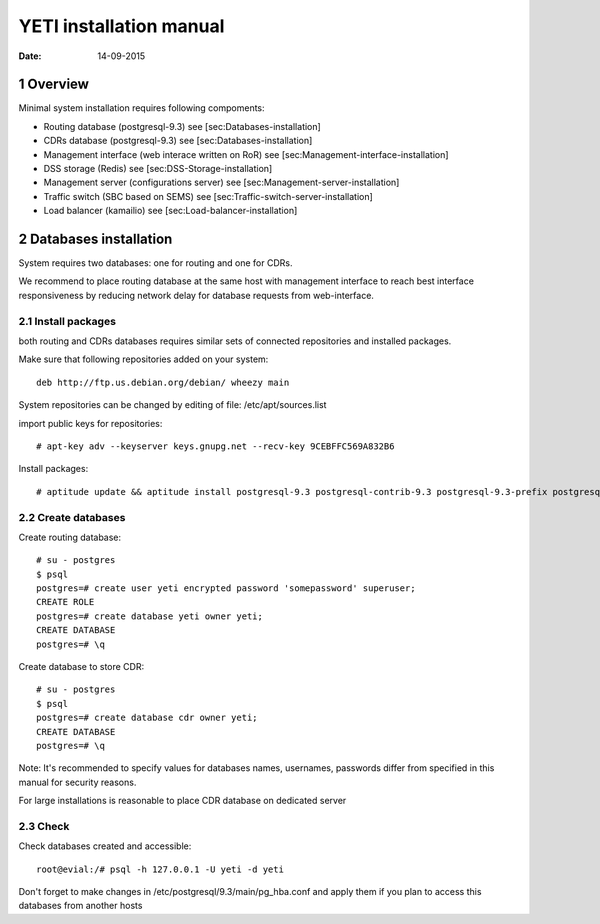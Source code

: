 ========================
YETI installation manual
========================

:Date: 14-09-2015

1 Overview
==========

Minimal system installation requires following compoments:

- Routing database (postgresql-9.3) see [sec:Databases-installation]

- CDRs database (postgresql-9.3) see [sec:Databases-installation]

- Management interface (web interace written on RoR) see [sec:Management-interface-installation]

- DSS storage (Redis) see [sec:DSS-Storage-installation]

- Management server (configurations server) see [sec:Management-server-installation]

- Traffic switch (SBC based on SEMS) see [sec:Traffic-switch-server-installation]

- Load balancer (kamailio) see [sec:Load-balancer-installation]


2 Databases installation
========================

System requires two databases: one for routing and one for CDRs.

We recommend to place routing database at the same host with management interface to reach best interface responsiveness by reducing network delay for database requests from web-interface.

2.1 Install packages
--------------------

both routing and CDRs databases requires similar sets of connected repositories and installed packages.

Make sure that following repositories added on your system::

    deb http://ftp.us.debian.org/debian/ wheezy main

System repositories can be changed by editing of file: /etc/apt/sources.list

import public keys for repositories::

    # apt-key adv --keyserver keys.gnupg.net --recv-key 9CEBFFC569A832B6

Install packages::

    # aptitude update && aptitude install postgresql-9.3 postgresql-contrib-9.3 postgresql-9.3-prefix postgresql-9.3-pgq3 postgresql-9.3-yeti skytools3 skytools3-ticker

2.2 Create databases
--------------------

Create routing database::

    # su - postgres
    $ psql
    postgres=# create user yeti encrypted password 'somepassword' superuser; 
    CREATE ROLE 
    postgres=# create database yeti owner yeti; 
    CREATE DATABASE 
    postgres=# \q

Create database to store CDR::

    # su - postgres
    $ psql
    postgres=# create database cdr owner yeti;
    CREATE DATABASE
    postgres=# \q

Note: It's recommended to specify values for databases names, usernames, passwords differ from specified in this manual for security reasons.

For large installations is reasonable to place CDR database on dedicated server

2.3 Check
---------

Check databases created and accessible::

    root@evial:/# psql -h 127.0.0.1 -U yeti -d yeti

Don't forget to make changes in /etc/postgresql/9.3/main/pg_hba.conf and apply them if you plan to access this databases from another hosts

